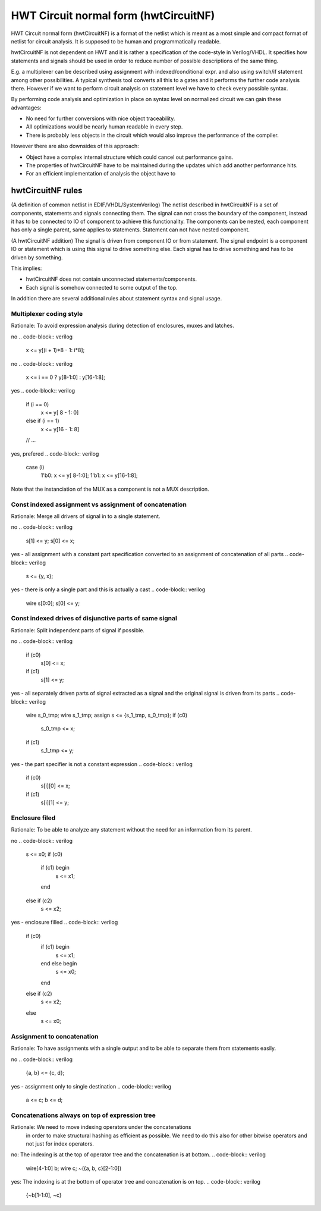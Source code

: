 HWT Circuit normal form (hwtCircuitNF)
======================================

HWT Circuit normal form (hwtCircuitNF) is a format of the netlist which is meant as a most simple and compact format of netlist
for circuit analysis. It is supposed to be human and programmatically readable.

hwtCircuitNF is not dependent on HWT and it is rather a specification of the code-style in Verilog/VHDL.
It specifies how statements and signals should be used in order to reduce number of possible descriptions of the same thing.

E.g. a multiplexer can be described using assignment with indexed/conditional expr. and also using switch/if statement
among other possibilities.
A typical synthesis tool converts all this to a gates and it performs the further code analysis there.
However if we want to perform circuit analysis on statement level we have to check every possible syntax.

By performing code analysis and optimization in place on syntax level on normalized circuit we can gain these advantages:

* No need for further conversions with nice object traceability.
* All optimizations would be nearly human readable in every step.
* There is probably less objects in the circuit which would also improve the performance of the compiler.

However there are also downsides of this approach:

* Object have a complex internal structure which could cancel out performance gains.
* The properties of hwtCircuitNF have to be maintained during the updates which add another performance hits.
* For an efficient implementation of analysis the object have to


hwtCircuitNF rules
------------------

(A definition of common netlist in EDIF/VHDL/SystemVerilog)
The netlist described in hwtCircuitNF is a set of components, statements and signals connecting them.
The signal can not cross the boundary of the component, instead it has to be connected to IO of component to achieve this functionality.
The components can be nested, each component has only a single parent, same applies to statements.
Statement can not have nested component.

(A hwtCircuitNF addition)
The signal is driven from component IO or from statement. The signal endpoint is a component IO or statement which is using this
signal to drive something else. Each signal has to drive something and has to be driven by something.

This implies:

* hwtCircuitNF does not contain unconnected statements/components.
* Each signal is somehow connected to some output of the top.

In addition there are several additional rules about statement syntax and signal usage.


Multiplexer coding style
^^^^^^^^^^^^^^^^^^^^^^^^

Rationale: To avoid expression analysis during detection of enclosures, muxes and latches.

no
.. code-block:: verilog

    x <= y[(i + 1)*8 - 1: i*8];

no
.. code-block:: verilog

    x <= i == 0 ? y[8-1:0] : y[16-1:8];

yes
.. code-block:: verilog

   if (i == 0)
       x <= y[ 8 - 1: 0]
   else if (i == 1)
       x <= y[16 - 1: 8]
   // ...

yes, prefered
.. code-block:: verilog

   case (i)
     1'b0: x <= y[ 8-1:0];
     1'b1: x <= y[16-1:8];

Note that the instanciation of the MUX as a component is not a MUX description.


Const indexed assignment vs assignment of concatenation
^^^^^^^^^^^^^^^^^^^^^^^^^^^^^^^^^^^^^^^^^^^^^^^^^^^^^^^

Rationale: Merge all drivers of signal in to a single statement.


no
.. code-block:: verilog

    s[1] <= y;
    s[0] <= x;

yes - all assignment with a constant part specification converted to an assignment of concatenation of all parts
.. code-block:: verilog

    s <= {y, x};

yes - there is only a single part and this is actually a cast
.. code-block:: verilog

   wire s[0:0];
   s[0] <= y;


Const indexed drives of disjunctive parts of same signal
^^^^^^^^^^^^^^^^^^^^^^^^^^^^^^^^^^^^^^^^^^^^^^^^^^^^^^^^

Rationale: Split independent parts of signal if possible.


no
.. code-block:: verilog

    if (c0)
        s[0] <= x;
    if (c1)
        s[1] <= y;


yes - all separately driven parts of signal extracted as a signal and the original signal is driven from its parts
.. code-block:: verilog

    wire s_0_tmp;
    wire s_1_tmp;
    assign s <= {s_1_tmp, s_0_tmp};
    if (c0)
        s_0_tmp <= x;
    if (c1)
        s_1_tmp <= y;

yes - the part specifier is not a constant expression
.. code-block:: verilog

    if (c0)
        s[i][0] <= x;
    if (c1)
        s[i][1] <= y;



Enclosure filed
^^^^^^^^^^^^^^^

Rationale: To be able to analyze any statement without the need for an information from its parent.

no
.. code-block:: verilog
    s <= x0;
    if (c0)
        if (c1) begin
            s <= x1;
        end
    else if (c2)
        s <= x2;


yes - enclosure filled
.. code-block:: verilog
    if (c0)
        if (c1) begin
            s <= x1;
        end else begin
            s <= x0;
        end
    else if (c2)
        s <= x2;
    else
        s <= x0;


Assignment to concatenation
^^^^^^^^^^^^^^^^^^^^^^^^^^^

Rationale: To have assignments with a single output and to be able to separate them from statements easily.

no
.. code-block:: verilog
    {a, b} <= {c, d};


yes - assignment only to single destination
.. code-block:: verilog
    a <= c;
    b <= d;


Concatenations always on top of expression tree
^^^^^^^^^^^^^^^^^^^^^^^^^^^^^^^^^^^^^^^^^^^^^^^

Rationale: We need to move indexing operators under the concatenations
    in order to make structural hashing as efficient as possible. We need to do this also for other
    bitwise operators and not just for index operators.

no: The indexing is at the top of operator tree and the concatenation is at bottom.
.. code-block:: verilog
    wire[4-1:0] b;
    wire c;
    ~({a, b, c}[2-1:0])

yes: The indexing is at the bottom of operator tree and concatenation is on top.
.. code-block:: verilog
    {~b[1-1:0], ~c}
